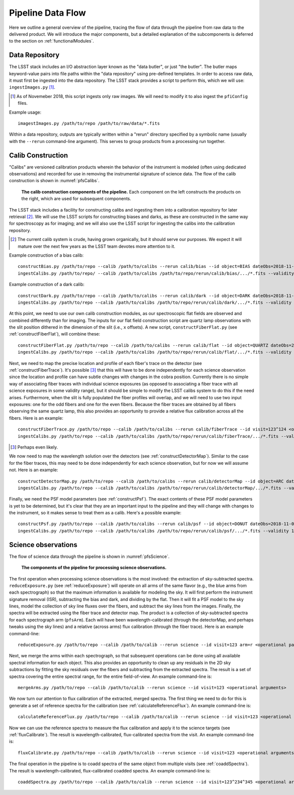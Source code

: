 .. _dataFlow:

Pipeline Data Flow
------------------

Here we outline a general overview of the pipeline,
tracing the flow of data through the pipeline from raw data to the delivered product.
We will introduce the major components,
but a detailed explanation of the subcomponents is deferred to the section on :ref:`functionalModules`.

Data Repository
^^^^^^^^^^^^^^^

The LSST stack includes an I/O abstraction layer known as the "data butler", or just "the butler".
The butler maps keyword-value pairs into file paths within the "data repository" using pre-defined templates.
In order to access raw data, it must first be ingested into the data repository.
The LSST stack provides a script to perform this, which we will use: ``ingestImages.py`` [#]_.

.. [#] As of Novemeber 2018, this script ingests only raw images.
   We will need to modify it to also ingest the ``pfiConfig`` files.

Example usage::

  imagestImages.py /path/to/repo /path/to/raw/data/*.fits


Within a data repository, outputs are typically written within a "rerun" directory
specified by a symbolic name (usually with the ``--rerun`` command-line argument).
This serves to group products from a processing run together.


Calib Construction
^^^^^^^^^^^^^^^^^^

"Calibs" are versioned calibration products wherein
the behavior of the instrument is modeled (often using dedicated observations) and recorded
for use in removing the instrumental signature of science data.
The flow of the calib construction is shown in :numref:`pfsCalibs`.

.. _pfsCalibs:

.. figure:: pfsCalibs.pdf

   **The calib construction components of the pipeline.**
   Each component on the left constructs the products on the right,
   which are used for subsequent components.

The LSST stack includes a facility for constructing calibs
and ingesting them into a calibration repository for later retrieval [#]_.
We will use the LSST scripts for constructing biases and darks,
as these are constructed in the same way for spectroscopy as for imaging;
and we will also use the LSST script for ingesting the calibs into the calibration repository.

.. [#] The current calib system is crude, having grown organically, but it should serve our purposes.
       We expect it will mature over the next few years as the LSST team devotes more attention to it.

Example construction of a bias calib::

  constructBias.py /path/to/repo --calib /path/to/calibs --rerun calib/bias --id object=BIAS dateObs=2018-11-06 <operational arguments>
  ingestCalibs.py /path/to/repo/ --calib /path/to/calibs /path/to/repo/rerun/calib/bias/.../*.fits --validity 30

Example construction of a dark calib::

  constructDark.py /path/to/repo --calib /path/to/calibs --rerun calib/dark --id object=DARK dateObs=2018-11-06 <operational arguments>
  ingestCalibs.py /path/to/repo --calib /path/to/calibs /path/to/repo/rerun/calib/dark/.../*.fits --validity 30

At this point, we need to use our own calib construction modules,
as our spectroscopic flat fields are observed and combined differently than for imaging.
The inputs for our flat field construction script are quartz lamp observations
with the slit position dithered in the dimension of the slit (i.e., ``x`` offsets).
A new script, ``constructFiberFlat.py`` (see :ref:`constructFiberFlat`), will combine these::

  constructFiberFlat.py /path/to/repo --calib /path/to/calibs --rerun calib/flat --id object=QUARTZ dateObs=2018-11-06 <operational arguments>
  ingestCalibs.py /path/to/repo --calib /path/to/calibs /path/to/repo/rerun/calib/flat/.../*.fits --validity 1000

Next, we need to map the precise location and profile of each fiber's trace on the detector
(see :ref:`constructFiberTrace`).
It's possible [#]_ that this will have to be done independently for each science observation
since the location and profile can have subtle changes with changes in the cobra position.
Currently there is no simple way of associating fiber traces with individual science exposures
(as opposed to associating a fiber trace with all science exposures in some validity range),
but it should be simple to modify the LSST calibs system to do this if the need arises.
Furthermore, when the slit is fully populated the fiber profiles will overlap,
and we will need to use two input exposures:
one for the odd fibers and one for the even fibers.
Because the fiber traces are obtained by all fibers observing the same quartz lamp,
this also provides an opportunity to provide a relative flux calibration across all the fibers.
Here is an example::

  constructFiberTrace.py /path/to/repo --calib /path/to/calibs --rerun calib/fiberTrace --id visit=123^124 <operational arguments>
  ingestCalibs.py /path/to/repo --calib /path/to/calibs /path/to/repo/rerun/calib/fiberTrace/.../*.fits --validity 1

.. [#] Perhaps even likely.

We now need to map the wavelength solution over the detectors
(see :ref:`constructDetectorMap`).
Similar to the case for the fiber traces,
this may need to be done independently for each science observation,
but for now we will assume not.
Here is an example::

  constructDetectorMap.py /path/to/repo --calib /path/to/calibs --rerun calib/detectorMap --id object=ARC dateObs=2018-11-06 <operational arguments>
  ingestCalibs.py /path/to/repo --calib /path/to/calibs /path/to/repo/rerun/calib/detectorMap/.../*.fits --validity 1

Finally, we need the PSF model parameters (see :ref:`constructPsf`).
The exact contents of these PSF model parameters is yet to be determined,
but it's clear that they are an important input to the pipeline
and they will change with changes to the instrument,
so it makes sense to treat them as a calib.
Here's a possible example::

  constructPsf.py /path/to/repo --calib /path/to/calibs --rerun calib/psf --id object=DONUT dateObs=2018-11-06 <operational arguments>
  ingestCalibs.py /path/to/repo --calib /path/to/calibs /path/to/repo/rerun/calib/psf/.../*.fits --validity 1


Science observations
^^^^^^^^^^^^^^^^^^^^

The flow of science data through the pipeline is shown in :numref:`pfsScience`.

.. _pfsScience:

.. figure:: pfsScience.pdf

   **The components of the pipeline for processing science observations.**

The first operation when processing science observations is the most involved:
the extraction of sky-subtracted spectra.
``reduceExposure.py`` (see :ref:`reduceExposure`) will operate on all arms of the same flavor
(e.g., the blue arms from each spectrograph)
so that the maximum information is available for modeling the sky.
It will first perform the instrument signature removal (ISR),
subtracting the bias and dark, and dividing by the flat.
Then it will fit a PSF model to the sky lines,
model the collection of sky line fluxes over the fibers,
and subtract the sky lines from the images.
Finally, the spectra will be extracted using the fiber trace and detector map.
The product is a collection of sky-subtracted spectra for each spectrograph arm (``pfsArm``).
Each will have been wavelength-calibrated (through the detectorMap, and perhaps tweaks using the sky lines)
and a relative (across arms) flux calibration (through the fiber trace).
Here is an example command-line::

  reduceExposure.py /path/to/repo --calib /path/to/calib --rerun science --id visit=123 arm=r <operational parameters>

Next, we merge the arms within each spectrograph,
so that subsequent operations can be done using all available spectral information for each object.
This also provides an opportunity to clean up any residuals in the 2D sky subtractions
by fitting the sky residuals over the fibers
and subtracting from the extracted spectra.
The result is a set of spectra covering the entire spectral range, for the entire field-of-view.
An example command-line is::

  mergeArms.py /path/to/repo --calib /path/to/calib --rerun science --id visit=123 <operational arguments>

We now turn our attention to flux calibration of the extracted, merged spectra.
The first thing we need to do for this is
generate a set of reference spectra for the calibration
(see :ref:`calculateReferenceFlux`).
An example command-line is::

  calculateReferenceFlux.py /path/to/repo --calib /path/to/calib --rerun science --id visit=123 <operational arguments>


Now we can use the reference spectra to
measure the flux calibration and apply it to the science targets
(see :ref:`fluxCalibrate`).
The result is wavelength-calibrated, flux-calibrated spectra from the visit.
An example command-line is::

  fluxCalibrate.py /path/to/repo --calib /path/to/calib --rerun science --id visit=123 <operational arguments>


The final operation in the pipeline is to coadd spectra of the same object from multiple visits
(see :ref:`coaddSpectra`).
The result is wavelength-calibrated, flux-calibrated coadded spectra.
An example command-line is::

  coaddSpectra.py /path/to/repo --calib /path/to/calib --rerun science --id visit=123^234^345 <operational arguments>
